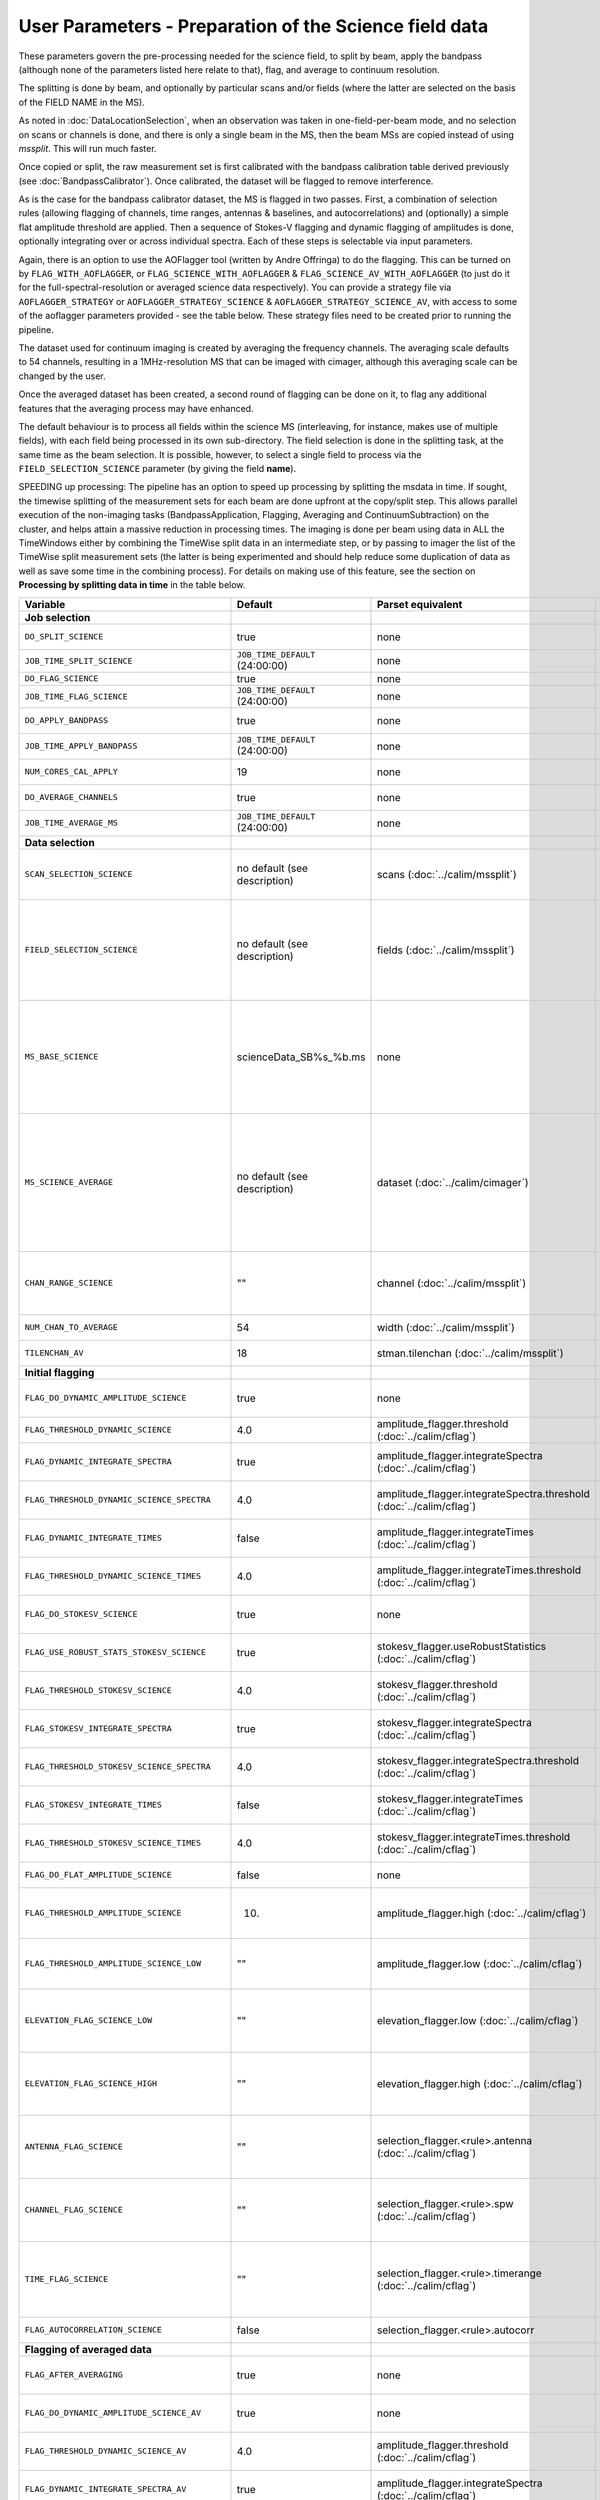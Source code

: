 User Parameters - Preparation of the Science field data
=======================================================

These parameters govern the pre-processing needed for the science
field, to split by beam, apply the bandpass (although none of
the parameters listed here relate to that), flag, and average to
continuum resolution.

The splitting is done by beam, and optionally by particular scans
and/or fields (where the latter are selected on the basis of the FIELD
NAME in the MS).

As noted in :doc:`DataLocationSelection`, when an observation was
taken in one-field-per-beam mode, and no selection on scans or
channels is done, and there is only a single beam in the MS, then the
beam MSs are copied instead of using *mssplit*. This will run much
faster.

Once copied or split, the raw measurement set is first calibrated with
the bandpass calibration table derived previously (see
:doc:`BandpassCalibrator`). Once calibrated, the dataset will be
flagged to remove interference.

As is the case for the bandpass calibrator dataset, the MS is flagged in two
passes. First, a combination of selection rules (allowing flagging of
channels, time ranges, antennas & baselines, and autocorrelations) and (optionally)
a simple flat amplitude threshold are applied. Then a sequence of
Stokes-V flagging and dynamic flagging of amplitudes is done,
optionally integrating over or across individual spectra. Each of
these steps is selectable via input parameters.

Again, there is an option to use the
AOFlagger tool (written by Andre Offringa) to do the flagging. This
can be turned on by ``FLAG_WITH_AOFLAGGER``, or
``FLAG_SCIENCE_WITH_AOFLAGGER`` & ``FLAG_SCIENCE_AV_WITH_AOFLAGGER``
(to just do it for the full-spectral-resolution or averaged science
data respectively). You can provide a strategy file via
``AOFLAGGER_STRATEGY`` or ``AOFLAGGER_STRATEGY_SCIENCE`` &
``AOFLAGGER_STRATEGY_SCIENCE_AV``, with access to some of the
aoflagger parameters provided - see the table below. These strategy
files need to be created prior to running the pipeline.

The dataset used for continuum imaging is created by averaging the
frequency channels. The averaging scale defaults to 54 channels, resulting in a
1MHz-resolution MS that can be imaged with cimager, although this
averaging scale can be changed by the user.

Once the averaged dataset has been created, a second round of flagging
can be done on it, to flag any additional features that the averaging
process may have enhanced.

The default behaviour is to process all fields within the science MS
(interleaving, for instance, makes use of multiple fields), with each
field being processed in its own sub-directory. The field selection is
done in the splitting task, at the same time as the beam selection. It
is possible, however, to select a single field to process via the
``FIELD_SELECTION_SCIENCE`` parameter (by giving the field **name**).

SPEEDING up processing: The pipeline has an option to speed up processing
by splitting the msdata in time. If sought, the timewise splitting of the
measurement sets for each beam are done upfront at the copy/split step.
This allows parallel execution of the non-imaging tasks (BandpassApplication,
Flagging, Averaging and ContinuumSubtraction) on the cluster, and helps
attain a massive reduction in processing times. The imaging is done per
beam using data in ALL the TimeWindows either by combining the TimeWise
split data in an intermediate step, or by passing to imager the list of
the TimeWise split measurement sets (the latter is being experimented and
should help reduce some duplication of data as well as save some time in
the combining process).
For details on making use of this feature, see the section on
**Processing by splitting data in time** in the table below.


+-----------------------------------------------+---------------------------------+-------------------------------------------------+-----------------------------------------------------------------------+
| Variable                                      | Default                         | Parset equivalent                               | Description                                                           |
+===============================================+=================================+=================================================+=======================================================================+
| **Job selection**                             |                                 |                                                 |                                                                       |
+-----------------------------------------------+---------------------------------+-------------------------------------------------+-----------------------------------------------------------------------+
| ``DO_SPLIT_SCIENCE``                          | true                            | none                                            | Whether to split out the given beam from the science MS               |
+-----------------------------------------------+---------------------------------+-------------------------------------------------+-----------------------------------------------------------------------+
| ``JOB_TIME_SPLIT_SCIENCE``                    | ``JOB_TIME_DEFAULT`` (24:00:00) | none                                            | Time request for splitting the science MS                             |
+-----------------------------------------------+---------------------------------+-------------------------------------------------+-----------------------------------------------------------------------+
| ``DO_FLAG_SCIENCE``                           | true                            | none                                            | Whether to flag the (splitted) science MS                             |
+-----------------------------------------------+---------------------------------+-------------------------------------------------+-----------------------------------------------------------------------+
| ``JOB_TIME_FLAG_SCIENCE``                     | ``JOB_TIME_DEFAULT`` (24:00:00) | none                                            | Time request for flagging the science MS                              |
+-----------------------------------------------+---------------------------------+-------------------------------------------------+-----------------------------------------------------------------------+
| ``DO_APPLY_BANDPASS``                         | true                            | none                                            | Whether to apply the bandpass calibration to the science              |
|                                               |                                 |                                                 | observation                                                           |
+-----------------------------------------------+---------------------------------+-------------------------------------------------+-----------------------------------------------------------------------+
| ``JOB_TIME_APPLY_BANDPASS``                   | ``JOB_TIME_DEFAULT`` (24:00:00) | none                                            | Time request for applying the bandpass to the science data            |
+-----------------------------------------------+---------------------------------+-------------------------------------------------+-----------------------------------------------------------------------+
| ``NUM_CORES_CAL_APPLY``                       | 19                              | none                                            | Number of cores for the job to apply the bandpass to the science data.|
+-----------------------------------------------+---------------------------------+-------------------------------------------------+-----------------------------------------------------------------------+
| ``DO_AVERAGE_CHANNELS``                       | true                            | none                                            | Whether to average the science MS to continuum resolution             |
+-----------------------------------------------+---------------------------------+-------------------------------------------------+-----------------------------------------------------------------------+
| ``JOB_TIME_AVERAGE_MS``                       | ``JOB_TIME_DEFAULT`` (24:00:00) | none                                            | Time request for averaging the channels of the science data           |
+-----------------------------------------------+---------------------------------+-------------------------------------------------+-----------------------------------------------------------------------+
| **Data selection**                            |                                 |                                                 |                                                                       |
+-----------------------------------------------+---------------------------------+-------------------------------------------------+-----------------------------------------------------------------------+
| ``SCAN_SELECTION_SCIENCE``                    |  no default (see description)   | scans (:doc:`../calim/mssplit`)                 | This allows selection of particular scans from the science            |
|                                               |                                 |                                                 | observation. If not provided, no scan selection is done (all scans are|
|                                               |                                 |                                                 | included in the output MS).                                           |
+-----------------------------------------------+---------------------------------+-------------------------------------------------+-----------------------------------------------------------------------+
| ``FIELD_SELECTION_SCIENCE``                   |  no default (see description)   | fields (:doc:`../calim/mssplit`)                | This allows selection of particular FIELD NAMEs from the science      |
|                                               |                                 |                                                 | observation. If not provided, all fields are done. The value must be  |
|                                               |                                 |                                                 | just the field name - not surrounded by square brackets (which is a   |
|                                               |                                 |                                                 | possible format for mssplit.fields). This is because the value iwll be|
|                                               |                                 |                                                 | matched to field names from the measurement set.                      |
+-----------------------------------------------+---------------------------------+-------------------------------------------------+-----------------------------------------------------------------------+
| ``MS_BASE_SCIENCE``                           |     scienceData_SB%s_%b.ms      | none                                            | Base name for the science observation measurement set after           |
|                                               |                                 |                                                 | splitting. The wildcard %b will be replaced by the string             |
|                                               |                                 |                                                 | "FIELD_beamBB", where FIELD represents the FIELD id, and BB the       |
|                                               |                                 |                                                 | (zero-based) beam number (scienceData_SB1234_LMC_beam00.ms etc), and  |
|                                               |                                 |                                                 | the %s will be replaced by the scheduling block ID.                   |
+-----------------------------------------------+---------------------------------+-------------------------------------------------+-----------------------------------------------------------------------+
| ``MS_SCIENCE_AVERAGE``                        |  no default (see description)   | dataset (:doc:`../calim/cimager`)               | The name of the averaged measurement set that will be                 |
|                                               |                                 |                                                 | imaged by the continuum imager. Provide this if you want              |
|                                               |                                 |                                                 | to skip the bandpass calibration and averaging steps                  |
|                                               |                                 |                                                 | (perhaps you've already done them). The wildcard %b, if               |
|                                               |                                 |                                                 | present, will be replaced with "FIELD_beamBB", as described above. If |
|                                               |                                 |                                                 | not provided, the averaged MS name will be derived from               |
|                                               |                                 |                                                 | ``MS_BASE_SCIENCE``, with ".ms" replaced with "_averaged.ms".         |
+-----------------------------------------------+---------------------------------+-------------------------------------------------+-----------------------------------------------------------------------+
| ``CHAN_RANGE_SCIENCE``                        | ""                              | channel (:doc:`../calim/mssplit`)               | Range of channels in science observation (used in splitting and       |
|                                               |                                 |                                                 | averaging). This must (for now) be the same as                        |
|                                               |                                 |                                                 | ``CHAN_RANGE_1934``. The default is to use all available channels from|
|                                               |                                 |                                                 | the MS.                                                               |
+-----------------------------------------------+---------------------------------+-------------------------------------------------+-----------------------------------------------------------------------+
| ``NUM_CHAN_TO_AVERAGE``                       | 54                              | width (:doc:`../calim/mssplit`)                 | Number of channels to be averaged to create continuum                 |
|                                               |                                 |                                                 | measurement set.                                                      |
+-----------------------------------------------+---------------------------------+-------------------------------------------------+-----------------------------------------------------------------------+
| ``TILENCHAN_AV``                              | 18                              | stman.tilenchan (:doc:`../calim/mssplit`)       | The number of channels in the tile size used for the averaged MS.     |
+-----------------------------------------------+---------------------------------+-------------------------------------------------+-----------------------------------------------------------------------+
| **Initial flagging**                          |                                 |                                                 |                                                                       |
+-----------------------------------------------+---------------------------------+-------------------------------------------------+-----------------------------------------------------------------------+
| ``FLAG_DO_DYNAMIC_AMPLITUDE_SCIENCE``         | true                            | none                                            | Whether to do the dynamic flagging, after the rule-based              |
|                                               |                                 |                                                 | and simple flat-amplitude flagging is done                            |
+-----------------------------------------------+---------------------------------+-------------------------------------------------+-----------------------------------------------------------------------+
| ``FLAG_THRESHOLD_DYNAMIC_SCIENCE``            | 4.0                             | amplitude_flagger.threshold                     | Dynamic threshold applied to amplitudes when flagging science field   |
|                                               |                                 | (:doc:`../calim/cflag`)                         | data [sigma]                                                          |
+-----------------------------------------------+---------------------------------+-------------------------------------------------+-----------------------------------------------------------------------+
| ``FLAG_DYNAMIC_INTEGRATE_SPECTRA``            | true                            | amplitude_flagger.integrateSpectra              | Whether to integrate the spectra in time and flag channels during the |
|                                               |                                 | (:doc:`../calim/cflag`)                         | dynamic flagging task.                                                |
+-----------------------------------------------+---------------------------------+-------------------------------------------------+-----------------------------------------------------------------------+
|  ``FLAG_THRESHOLD_DYNAMIC_SCIENCE_SPECTRA``   | 4.0                             | amplitude_flagger.integrateSpectra.threshold    | Dynamic threshold applied to amplitudes when flagging science field   |
|                                               |                                 | (:doc:`../calim/cflag`)                         | data in integrateSpectra mode [sigma]                                 |
+-----------------------------------------------+---------------------------------+-------------------------------------------------+-----------------------------------------------------------------------+
| ``FLAG_DYNAMIC_INTEGRATE_TIMES``              | false                           | amplitude_flagger.integrateTimes                | Whether to integrate across spectra and flag time samples during the  |
|                                               |                                 | (:doc:`../calim/cflag`)                         | dynamic flagging task.                                                |
+-----------------------------------------------+---------------------------------+-------------------------------------------------+-----------------------------------------------------------------------+
|   ``FLAG_THRESHOLD_DYNAMIC_SCIENCE_TIMES``    | 4.0                             | amplitude_flagger.integrateTimes.threshold      | Dynamic threshold applied to amplitudes when flagging science field   |
|                                               |                                 | (:doc:`../calim/cflag`)                         | data in integrateTimes mode [sigma]                                   |
+-----------------------------------------------+---------------------------------+-------------------------------------------------+-----------------------------------------------------------------------+
| ``FLAG_DO_STOKESV_SCIENCE``                   | true                            | none                                            | Whether to do the Stokes-V flagging on the science data, after the    |
|                                               |                                 |                                                 | rule-based and simple flat-amplitude flagging is done                 |
+-----------------------------------------------+---------------------------------+-------------------------------------------------+-----------------------------------------------------------------------+
| ``FLAG_USE_ROBUST_STATS_STOKESV_SCIENCE``     | true                            | stokesv_flagger.useRobustStatistics             | Whether to use robust statistics (median and inter-quartile range) in |
|                                               |                                 | (:doc:`../calim/cflag`)                         | computing the Stokes-V statistics.                                    |
+-----------------------------------------------+---------------------------------+-------------------------------------------------+-----------------------------------------------------------------------+
| ``FLAG_THRESHOLD_STOKESV_SCIENCE``            | 4.0                             | stokesv_flagger.threshold                       | Threshold applied to amplitudes when flagging the Stokes-V for the    |
|                                               |                                 | (:doc:`../calim/cflag`)                         | science field data [sigma]                                            |
+-----------------------------------------------+---------------------------------+-------------------------------------------------+-----------------------------------------------------------------------+
| ``FLAG_STOKESV_INTEGRATE_SPECTRA``            | true                            | stokesv_flagger.integrateSpectra                | Whether to integrate the spectra in time and flag channels during the |
|                                               |                                 | (:doc:`../calim/cflag`)                         | Stokes-V flagging task.                                               |
+-----------------------------------------------+---------------------------------+-------------------------------------------------+-----------------------------------------------------------------------+
|  ``FLAG_THRESHOLD_STOKESV_SCIENCE_SPECTRA``   | 4.0                             | stokesv_flagger.integrateSpectra.threshold      | Threshold applied to amplitudes when flagging the Stokes-V for the    |
|                                               |                                 | (:doc:`../calim/cflag`)                         | science field data in integrateSpectra mode [sigma]                   |
+-----------------------------------------------+---------------------------------+-------------------------------------------------+-----------------------------------------------------------------------+
| ``FLAG_STOKESV_INTEGRATE_TIMES``              | false                           | stokesv_flagger.integrateTimes                  | Whether to integrate across spectra and flag time samples during the  |
|                                               |                                 | (:doc:`../calim/cflag`)                         | Stokes-V flagging task.                                               |
+-----------------------------------------------+---------------------------------+-------------------------------------------------+-----------------------------------------------------------------------+
| ``FLAG_THRESHOLD_STOKESV_SCIENCE_TIMES``      | 4.0                             | stokesv_flagger.integrateTimes.threshold        | Threshold applied to amplitudes when flagging the Stokes-V for the    |
|                                               |                                 | (:doc:`../calim/cflag`)                         | science field data in integrateTimes mode [sigma]                     |
+-----------------------------------------------+---------------------------------+-------------------------------------------------+-----------------------------------------------------------------------+
| ``FLAG_DO_FLAT_AMPLITUDE_SCIENCE``            | false                           | none                                            | Whether to apply a flag amplitude flux threshold to the data.         |
+-----------------------------------------------+---------------------------------+-------------------------------------------------+-----------------------------------------------------------------------+
| ``FLAG_THRESHOLD_AMPLITUDE_SCIENCE``          | 10.                             | amplitude_flagger.high (:doc:`../calim/cflag`)  | Simple amplitude threshold applied when flagging science field data.  |
|                                               |                                 |                                                 | If set to blank (``FLAG_THRESHOLD_AMPLITUDE_SCIENCE_LOW=""``),        |
|                                               |                                 |                                                 | then no minimum value is applied.                                     |
+-----------------------------------------------+---------------------------------+-------------------------------------------------+-----------------------------------------------------------------------+
| ``FLAG_THRESHOLD_AMPLITUDE_SCIENCE_LOW``      | ""                              | amplitude_flagger.low (:doc:`../calim/cflag`)   | Lower threshold for the simple amplitude flagging. If set             |
|                                               |                                 |                                                 | to blank (``FLAG_THRESHOLD_AMPLITUDE_SCIENCE_LOW=""``),               |
|                                               |                                 |                                                 | then no minimum value is applied.                                     |
+-----------------------------------------------+---------------------------------+-------------------------------------------------+-----------------------------------------------------------------------+
| ``ELEVATION_FLAG_SCIENCE_LOW``                | ""                              | elevation_flagger.low (:doc:`../calim/cflag`)   | Visibilities below this elevation (degrees) will be flagged. If set   |
|                                               |                                 |                                                 | to blank (``ELEVATION_FLAG_SCIENCE_LOW=""``), then no flagging based  |
|                                               |                                 |                                                 | on low elevation limit will be applied.                               |
+-----------------------------------------------+---------------------------------+-------------------------------------------------+-----------------------------------------------------------------------+
| ``ELEVATION_FLAG_SCIENCE_HIGH``               | ""                              | elevation_flagger.high (:doc:`../calim/cflag`)  | Visibilities above this elevation (degrees) will be flagged. If set   |
|                                               |                                 |                                                 | to blank (``ELEVATION_FLAG_SCIENCE_HIGH=""``), then no flagging based |
|                                               |                                 |                                                 | on high elevation limit will be applied.                              |
+-----------------------------------------------+---------------------------------+-------------------------------------------------+-----------------------------------------------------------------------+
| ``ANTENNA_FLAG_SCIENCE``                      | ""                              | selection_flagger.<rule>.antenna                | Allows flagging of antennas or baselines. For example, to             |
|                                               |                                 | (:doc:`../calim/cflag`)                         | flag out the 1-3 baseline, set this to "ak01&&ak03" (with             |
|                                               |                                 |                                                 | the quote marks). See documentation for further details on            |
|                                               |                                 |                                                 | format.                                                               |
+-----------------------------------------------+---------------------------------+-------------------------------------------------+-----------------------------------------------------------------------+
| ``CHANNEL_FLAG_SCIENCE``                      | ""                              | selection_flagger.<rule>.spw                    | Allows flagging of a specified range of channels. For example, to flag|
|                                               |                                 | (:doc:`../calim/cflag`)                         | out the first 100 channnels, use "0:0~16" (with the quote marks). See |
|                                               |                                 |                                                 | the documentation for further details on the format.                  |
+-----------------------------------------------+---------------------------------+-------------------------------------------------+-----------------------------------------------------------------------+
| ``TIME_FLAG_SCIENCE``                         | ""                              | selection_flagger.<rule>.timerange              | Allows flagging of a specified time range(s). The string given is     |
|                                               |                                 | (:doc:`../calim/cflag`)                         | passed directly to the ``timerange`` option of cflag's selection      |
|                                               |                                 |                                                 | flagger. For details on the possible syntax, consult the `MS          |
|                                               |                                 |                                                 | selection`_ documentation.                                            |
+-----------------------------------------------+---------------------------------+-------------------------------------------------+-----------------------------------------------------------------------+
| ``FLAG_AUTOCORRELATION_SCIENCE``              | false                           | selection_flagger.<rule>.autocorr               | If true, then autocorrelations will be flagged.                       |
+-----------------------------------------------+---------------------------------+-------------------------------------------------+-----------------------------------------------------------------------+
| **Flagging of averaged data**                 |                                 |                                                 |                                                                       |
+-----------------------------------------------+---------------------------------+-------------------------------------------------+-----------------------------------------------------------------------+
| ``FLAG_AFTER_AVERAGING``                      | true                            | none                                            | Whether to do an additional step of flagging on the channel-averaged  |
|                                               |                                 |                                                 | MS proior to imaging.                                                 |
+-----------------------------------------------+---------------------------------+-------------------------------------------------+-----------------------------------------------------------------------+
| ``FLAG_DO_DYNAMIC_AMPLITUDE_SCIENCE_AV``      | true                            | none                                            | Whether to do the dynamic flagging on the averaged science data, after|
|                                               |                                 |                                                 | the simple flat-amplitude flagging is done                            |
+-----------------------------------------------+---------------------------------+-------------------------------------------------+-----------------------------------------------------------------------+
| ``FLAG_THRESHOLD_DYNAMIC_SCIENCE_AV``         | 4.0                             | amplitude_flagger.threshold                     | Dynamic threshold applied to amplitudes when flagging the averaged    |
|                                               |                                 | (:doc:`../calim/cflag`)                         | science field data [sigma]                                            |
+-----------------------------------------------+---------------------------------+-------------------------------------------------+-----------------------------------------------------------------------+
| ``FLAG_DYNAMIC_INTEGRATE_SPECTRA_AV``         | true                            | amplitude_flagger.integrateSpectra              | Whether to integrate the spectra in time and flag channels during the |
|                                               |                                 | (:doc:`../calim/cflag`)                         | dynamic flagging task.                                                |
+-----------------------------------------------+---------------------------------+-------------------------------------------------+-----------------------------------------------------------------------+
| ``FLAG_THRESHOLD_DYNAMIC_SCIENCE_SPECTRA_AV`` | 4.0                             | amplitude_flagger.integrateSpectra.threshold    | Dynamic threshold applied to amplitudes when flagging the averaged    |
|                                               |                                 | (:doc:`../calim/cflag`)                         | science field data in integrateSpectra mode [sigma]                   |
+-----------------------------------------------+---------------------------------+-------------------------------------------------+-----------------------------------------------------------------------+
| ``FLAG_DYNAMIC_INTEGRATE_TIMES_AV``           | false                           | amplitude_flagger.integrateTimes                | Whether to integrate across spectra and flag time samples during the  |
|                                               |                                 | (:doc:`../calim/cflag`)                         | dynamic flagging task.                                                |
+-----------------------------------------------+---------------------------------+-------------------------------------------------+-----------------------------------------------------------------------+
| ``FLAG_THRESHOLD_DYNAMIC_SCIENCE_TIMES_AV``   | 4.0                             | amplitude_flagger.integrateTimes.threshold      | Dynamic threshold applied to amplitudes when flagging the averaged    |
|                                               |                                 | (:doc:`../calim/cflag`)                         | science field data in integrateTimes mode [sigma]                     |
+-----------------------------------------------+---------------------------------+-------------------------------------------------+-----------------------------------------------------------------------+
| ``FLAG_DO_STOKESV_SCIENCE_AV``                | true                            | none                                            | Whether to do the Stokes-V flagging on the averaged science data,     |
|                                               |                                 |                                                 | after the rule-based and simple flat-amplitude flagging is done       |
+-----------------------------------------------+---------------------------------+-------------------------------------------------+-----------------------------------------------------------------------+
| ``FLAG_USE_ROBUST_STATS_STOKESV_SCIENCE_AV``  | true                            | stokesv_flagger.useRobustStatistics             | Whether to use robust statistics (median and inter-quartile range) in |
|                                               |                                 | (:doc:`../calim/cflag`)                         | computing the Stokes-V statistics.                                    |
+-----------------------------------------------+---------------------------------+-------------------------------------------------+-----------------------------------------------------------------------+
| ``FLAG_THRESHOLD_STOKESV_SCIENCE_AV``         | 4.0                             | stokesv_flagger.threshold                       | Threshold applied to amplitudes when flagging the Stokes-V for the    |
|                                               |                                 | (:doc:`../calim/cflag`)                         | averaged science field data [sigma]                                   |
+-----------------------------------------------+---------------------------------+-------------------------------------------------+-----------------------------------------------------------------------+
| ``FLAG_STOKESV_INTEGRATE_SPECTRA_AV``         | true                            | stokesv_flagger.integrateSpectra                | Whether to integrate the spectra in time and flag channels during the |
|                                               |                                 | (:doc:`../calim/cflag`)                         | Stokes-V flagging task.                                               |
+-----------------------------------------------+---------------------------------+-------------------------------------------------+-----------------------------------------------------------------------+
| ``FLAG_THRESHOLD_STOKESV_SCIENCE_SPECTRA_AV`` | 4.0                             | stokesv_flagger.integrateSpectra.threshold      | Threshold applied to amplitudes when flagging the Stokes-V for the    |
|                                               |                                 | (:doc:`../calim/cflag`)                         | averaged science field data in integrateSpectra mode [sigma]          |
+-----------------------------------------------+---------------------------------+-------------------------------------------------+-----------------------------------------------------------------------+
| ``FLAG_STOKESV_INTEGRATE_TIMES_AV``           | false                           | stokesv_flagger.integrateTimes                  | Whether to integrate across spectra and flag time samples during the  |
|                                               |                                 | (:doc:`../calim/cflag`)                         | Stokes-V flagging task.                                               |
+-----------------------------------------------+---------------------------------+-------------------------------------------------+-----------------------------------------------------------------------+
|  ``FLAG_THRESHOLD_STOKESV_SCIENCE_TIMES_AV``  | 4.0                             | stokesv_flagger.integrateTimes.threshold        | Threshold applied to amplitudes when flagging the Stokes-V for the    |
|                                               |                                 | (:doc:`../calim/cflag`)                         | averaged science field data in integrateTimes mode [sigma]            |
+-----------------------------------------------+---------------------------------+-------------------------------------------------+-----------------------------------------------------------------------+
| ``FLAG_DO_FLAT_AMPLITUDE_SCIENCE_AV``         | false                           | none                                            | Whether to apply a flag amplitude flux threshold to the averaged      |
|                                               |                                 |                                                 | science data.                                                         |
+-----------------------------------------------+---------------------------------+-------------------------------------------------+-----------------------------------------------------------------------+
| ``FLAG_THRESHOLD_AMPLITUDE_SCIENCE_AV``       | 10.                             | amplitude_flagger.high (:doc:`../calim/cflag`)  | Simple amplitude threshold applied when flagging the averaged science |
|                                               |                                 |                                                 | field data. If set to blank                                           |
|                                               |                                 |                                                 | (``FLAG_THRESHOLD_AMPLITUDE_SCIENCE_LOW=""``),                        |
|                                               |                                 |                                                 | then no minimum value is applied. [value in flux-calibrated units]    |
+-----------------------------------------------+---------------------------------+-------------------------------------------------+-----------------------------------------------------------------------+
| ``FLAG_THRESHOLD_AMPLITUDE_SCIENCE_LOW_AV``   | ""                              | amplitude_flagger.low (:doc:`../calim/cflag`)   | Lower threshold for the simple amplitude flagging on the averaged     |
|                                               |                                 |                                                 | data. If set to blank (``FLAG_THRESHOLD_AMPLITUDE_SCIENCE_LOW=""``),  |
|                                               |                                 |                                                 | then no minimum value is applied. [value in flux-calibrated units]    |
+-----------------------------------------------+---------------------------------+-------------------------------------------------+-----------------------------------------------------------------------+
| ``CHANNEL_FLAG_SCIENCE_AV``                   | ""                              | selection_flagger.<rule>.spw                    | Allows flagging of a specified range of channels. For example, to flag|
|                                               |                                 | (:doc:`../calim/cflag`)                         | out the first 100 channnels, use "0:0~16" (with the quote marks). See |
|                                               |                                 |                                                 | the docuemntation for further details on the format.                  |
+-----------------------------------------------+---------------------------------+-------------------------------------------------+-----------------------------------------------------------------------+
| ``TIME_FLAG_SCIENCE_AV``                      | ""                              | selection_flagger.<rule>.timerange              | Allows flagging of a specified time range(s). The string given is     |
|                                               |                                 | (:doc:`../calim/cflag`)                         | passed directly to the ``timerange`` option of cflag's selection      |
|                                               |                                 |                                                 | flagger. For details on the possible syntax, consult the `MS          |
|                                               |                                 |                                                 | selection`_ documentation.                                            |
+-----------------------------------------------+---------------------------------+-------------------------------------------------+-----------------------------------------------------------------------+
| **Using AOFlagger for flagging**              |                                 |                                                 |                                                                       |
|                                               |                                 |                                                 |                                                                       |
+-----------------------------------------------+---------------------------------+-------------------------------------------------+-----------------------------------------------------------------------+
| ``FLAG_WITH_AOFLAGGER``                       | false                           | none                                            | Use AOFlagger for all flagging tasks in the pipeline. This overrides  |
|                                               |                                 |                                                 | the individual task level switches.                                   |
+-----------------------------------------------+---------------------------------+-------------------------------------------------+-----------------------------------------------------------------------+
| ``FLAG_SCIENCE_WITH_AOFLAGGER``               | false                           | none                                            | Use AOFlagger for the flagging of the full-spectral-resolution science|
|                                               |                                 |                                                 | dataset. This and the next parameter allows differentiation between   |
|                                               |                                 |                                                 | the different flagging tasks in the pipeline.                         |
+-----------------------------------------------+---------------------------------+-------------------------------------------------+-----------------------------------------------------------------------+
| ``FLAG_SCIENCE_AV_WITH_AOFLAGGER``            | false                           | none                                            | Use AOFlagger for the flagging of the averaged science dataset.       |
+-----------------------------------------------+---------------------------------+-------------------------------------------------+-----------------------------------------------------------------------+
| ``AOFLAGGER_STRATEGY``                        | ""                              | none                                            | The strategy file to use for all AOFlagger tasks in the               |
|                                               |                                 |                                                 | pipeline. Giving this a value will apply this one strategy file to all|
|                                               |                                 |                                                 | flagging jobs. The strategy file needs to be provided by the user.    |
+-----------------------------------------------+---------------------------------+-------------------------------------------------+-----------------------------------------------------------------------+
| ``AOFLAGGER_STRATEGY_SCIENCE``                | ""                              | none                                            | The strategy file to be used for the full-spectral-resolution science |
|                                               |                                 |                                                 | dataset. This will be overridden by ``AOFLAGGER_STRATEGY``.           |
+-----------------------------------------------+---------------------------------+-------------------------------------------------+-----------------------------------------------------------------------+
| ``AOFLAGGER_STRATEGY_SCIENCE_AV``             | ""                              | none                                            | The strategy file to be used for the averaged science dataset. This   |
|                                               |                                 |                                                 | will be overridden by ``AOFLAGGER_STRATEGY``.                         |
+-----------------------------------------------+---------------------------------+-------------------------------------------------+-----------------------------------------------------------------------+
| ``AOFLAGGER_VERBOSE``                         | true                            | none                                            | Verbose output for AOFlagger                                          |
+-----------------------------------------------+---------------------------------+-------------------------------------------------+-----------------------------------------------------------------------+
| ``AOFLAGGER_READ_MODE``                       | auto                            | none                                            | Read mode for AOflagger. This can take the value of one of "auto",    |
|                                               |                                 |                                                 | "direct", "indirect", or "memory". These trigger the following        |
|                                               |                                 |                                                 | respective command-line options for AOflagger: "-auto-read-mode",     |
|                                               |                                 |                                                 | "-direct-read", "-indirect-read", "-memory-read".                     |
+-----------------------------------------------+---------------------------------+-------------------------------------------------+-----------------------------------------------------------------------+
| ``AOFLAGGER_UVW``                             | false                           | none                                            | When true, the command-line argument "-uvw" is added to the AOFlagger |
|                                               |                                 |                                                 | command. This reads uvw values (some exotic strategies require these).|
+-----------------------------------------------+---------------------------------+-------------------------------------------------+-----------------------------------------------------------------------+
| **Processing by splitting data in time**      |                                 |                                                 |                                                                       |
|                                               |                                 |                                                 |                                                                       |
+-----------------------------------------------+---------------------------------+-------------------------------------------------+-----------------------------------------------------------------------+
| ``DO_SPLIT_TIMEWISE``                         | true                            | none                                            | By default, the non-imaging jobs -- bandpass application, flagging,   |
|                                               |                                 |                                                 | averaging, ccontsubtract -- will be done in data that has been split  |
|                                               |                                 |                                                 | into TimeWindows (see below for TimeWindow interval selection param). |
|                                               |                                 |                                                 | This will speed-up the processing, especially when the observation    |
|                                               |                                 |                                                 | duration exceeds a few hours.                                         |
+-----------------------------------------------+---------------------------------+-------------------------------------------------+-----------------------------------------------------------------------+
| ``SPLIT_INTERVAL_MINUTES``                    | 60                              | none                                            | If ``DO_SPLIT_TIMEWISE`` is set to true, the pipeline will split data |
|                                               |                                 |                                                 | in to ``T/SPLIT_INTERVAL_MINUTES`` time-windows (where, ``T=total obs |
|                                               |                                 |                                                 | time in minutes``. The pipleine ensures that the time intervals are   |
|                                               |                                 |                                                 | equal to a second, and so the specified interval may get modified     |
|                                               |                                 |                                                 | from what had been specified.                                         |
+-----------------------------------------------+---------------------------------+-------------------------------------------------+-----------------------------------------------------------------------+


 .. _MS selection :  http://www.aoc.nrao.edu/~sbhatnag/misc/msselection/msselection.html
